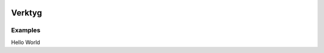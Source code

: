 .. image:: https://travis-ci.org/bwhmather/verktyg.png?branch=master
    :target: http://travis-ci.org/bwhmather/verktyg
    :alt: Build Status

Verktyg
=======

Examples
--------

Hello World

.. code:: python
    # hello.py
    from werkzeug import Response
    from verktyg import Dispatcher, Application, expose

    views = Dispatcher()


    @expose(views, 'index')
    def get_index(app, req):
        return Response('Hello world')


    def bind(app):
        app.add_views(views)


.. code:: python
    # root.py
    from werkzeug.routing import Rule
    from werkzeug.serving import run_simple
    from verktyg import Application


    app = Application()

    app.add_routes(
        Rule('/', endpoint='index'),
    )

    import hello
    hello.bind(app)

    def run_dev_server():
        from werkzeug.serving import run_simple

        run_simple('127.0.0.1', 5000, app, use_debugger=True, use_reloader=True)

    if __name__ == '__main__':
        run_dev_server()
